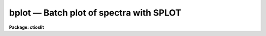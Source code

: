 bplot — Batch plot of spectra with SPLOT
========================================

**Package: ctioslit**

.. raw:: html

  <BODY>
  <TABLE WIDTH="100%" BORDER=0><TR>
  <TD ALIGN=LEFT><FONT SIZE=4>
  <B>bplot (Mar92)</B></FONT></TD>
  <TD ALIGN=CENTER><FONT SIZE=4>
  <B>noao.onedspec</B>
  </FONT></TD>
  <TD ALIGN=RIGHT><FONT SIZE=4>
  <B>bplot (Mar92)</B></FONT></TD>
  </TR></TABLE><P>
  <TITLE>bplot</TITLE>
  <UL>
  </UL>
  <H2><A NAME="s_name">NAME</A></H2>
  <! BeginSection: 'NAME'>
  <UL>
  bplot -- Plot spectra noninteractively using SPLOT
  </UL>
  <! EndSection:   'NAME'>
  <H2><A NAME="s_usage">USAGE</A></H2>
  <! BeginSection: 'USAGE'>
  <UL>
  bplot images [records]
  </UL>
  <! EndSection:   'USAGE'>
  <H2><A NAME="s_parameters">PARAMETERS</A></H2>
  <! BeginSection: 'PARAMETERS'>
  <UL>
  <DL>
  <DT><B><A NAME="l_images">images</A></B></DT>
  <! Sec='PARAMETERS' Level=0 Label='images' Line='images'>
  <DD>List of images to be plotted.  These may be one dimensional, multiaperture,
  long slit, or nonspectral images.
  </DD>
  </DL>
  <DL>
  <DT><B><A NAME="l_records">records (imred.irs and imred.iids only)</A></B></DT>
  <! Sec='PARAMETERS' Level=0 Label='records' Line='records (imred.irs and imred.iids only)'>
  <DD>List of records to be appended to the input image root names when
  using record number extension format.  The syntax of this list is comma
  separated record numbers or ranges of record numbers.  A range consists of
  two numbers separated by a hyphen.  A null list may be used if no record
  number extensions are desired.
  </DD>
  </DL>
  <DL>
  <DT><B><A NAME="l_apertures">apertures = "<TT></TT>"</A></B></DT>
  <! Sec='PARAMETERS' Level=0 Label='apertures' Line='apertures = ""'>
  <DD>List of apertures/lines/columns to be plotted in each image.  If
  <I>apertures</I> is null all of the apertures/lines/columns will be plotted.
  </DD>
  </DL>
  <DL>
  <DT><B><A NAME="l_band">band = 1</A></B></DT>
  <! Sec='PARAMETERS' Level=0 Label='band' Line='band = 1'>
  <DD>The band or plane of a three dimensional image to be plotted in each image.
  </DD>
  </DL>
  <DL>
  <DT><B><A NAME="l_graphics">graphics = "<TT>stdgraph</TT>"</A></B></DT>
  <! Sec='PARAMETERS' Level=0 Label='graphics' Line='graphics = "stdgraph"'>
  <DD>Output graphics device.  This may be one of "<TT>stdgraph</TT>", "<TT>stdplot</TT>",
  "<TT>stdvdm</TT>", or the actual device name.
  </DD>
  </DL>
  <DL>
  <DT><B><A NAME="l_cursor">cursor = "<TT>onedspec$gcurval.dat</TT>"</A></B></DT>
  <! Sec='PARAMETERS' Level=0 Label='cursor' Line='cursor = "onedspec$gcurval.dat"'>
  <DD>File(s) containing cursor commands for the SPLOT task.
  The files will be cycled sequentially.  If there is more than one file
  usually the number of files will agree with the number of apertures
  for each image since otherwise different cursor/aperture pairings will
  occur.  The default is a file containing only the (q)uit command.
  </DD>
  </DL>
  <P>
  The following parameters are used in response to particular keystrokes.
  In <B>splot</B> they are query parameters but in <B>bplot</B> they are hidden
  parameters.
  <DL>
  <DT><B><A NAME="l_next_image">next_image = "<TT></TT>"</A></B></DT>
  <! Sec='PARAMETERS' Level=0 Label='next_image' Line='next_image = ""'>
  <DD>In response to <TT>'g'</TT> (get next image) this parameter specifies the image.
  </DD>
  </DL>
  <DL>
  <DT><B><A NAME="l_new_image">new_image = "<TT></TT>"</A></B></DT>
  <! Sec='PARAMETERS' Level=0 Label='new_image' Line='new_image = ""'>
  <DD>In response to <TT>'i'</TT> (write current spectrum) this parameter specifies the
  name of a new image to create or existing image to overwrite.
  </DD>
  </DL>
  <DL>
  <DT><B><A NAME="l_overwrite">overwrite = yes</A></B></DT>
  <! Sec='PARAMETERS' Level=0 Label='overwrite' Line='overwrite = yes'>
  <DD>Overwrite an existing output image?  If set to yes it is possible to write
  back into the input spectrum or to some other existing image.  Otherwise
  the user is queried again for a new image name.
  </DD>
  </DL>
  <DL>
  <DT><B><A NAME="l_spec2">spec2 = "<TT></TT>"</A></B></DT>
  <! Sec='PARAMETERS' Level=0 Label='spec2' Line='spec2 = ""'>
  <DD>When adding, subtracting, multiplying, or dividing by a second spectrum
  (<TT>'+'</TT>, <TT>'-'</TT>, <TT>'*'</TT>, <TT>'/'</TT> keys in the <TT>'f'</TT> mode) this parameter is used to get
  the name of the second spectrum.
  </DD>
  </DL>
  <DL>
  <DT><B><A NAME="l_constant">constant = 0.</A></B></DT>
  <! Sec='PARAMETERS' Level=0 Label='constant' Line='constant = 0.'>
  <DD>When adding or multiplying by a constant (<TT>'p'</TT> or <TT>'m'</TT> keys in the <TT>'f'</TT> mode)
  the parameter is used to get the constant.
  </DD>
  </DL>
  <DL>
  <DT><B><A NAME="l_wavelength">wavelength = 0.</A></B></DT>
  <! Sec='PARAMETERS' Level=0 Label='wavelength' Line='wavelength = 0.'>
  <DD>This parameter is used to get a dispersion coordinate value during deblending or
  when changing the dispersion coordinates with <TT>'u'</TT>.
  </DD>
  </DL>
  <DL>
  <DT><B><A NAME="l_linelist">linelist = "<TT></TT>"</A></B></DT>
  <! Sec='PARAMETERS' Level=0 Label='linelist' Line='linelist = ""'>
  <DD>During deblending this parameter is used to get a list of line positions
  and widths.
  </DD>
  </DL>
  <DL>
  <DT><B><A NAME="l_wstart">wstart = 0., wend = 0., dw = 0.</A></B></DT>
  <! Sec='PARAMETERS' Level=0 Label='wstart' Line='wstart = 0., wend = 0., dw = 0.'>
  <DD>In response to <TT>'p'</TT> (convert to a linear wavelength scale) these parameter
  specify the starting wavelength, ending wavelength, and wavelength per pixel.
  </DD>
  </DL>
  <DL>
  <DT><B><A NAME="l_boxsize">boxsize = 2</A></B></DT>
  <! Sec='PARAMETERS' Level=0 Label='boxsize' Line='boxsize = 2'>
  <DD>In response to <TT>'s'</TT> (smooth) this parameter specifies the box size in pixels
  to be used for the boxcar smooth
  </DD>
  </DL>
  </UL>
  <! EndSection:   'PARAMETERS'>
  <H2><A NAME="s_description">DESCRIPTION</A></H2>
  <! BeginSection: 'DESCRIPTION'>
  <UL>
  The spectra in the input image list are successively processed by the task
  <B>splot</B> with input supplied by the cursor parameter and the output sent
  to the specified graphics device.  The range of apertures and bands
  specified by <I>apertures</I> and <I>bands</I> will be processed for each
  image.  In the <B>iids/irs</B> packages the record extension syntax is used
  with input root names and a record number list.  The hidden parameters from
  <B>splot</B> apply to this task.
  <P>
  The cursor file(s) consists of line(s) of the form:
  <P>
  	[x y 1] key [command]
  <P>
  where x and y are the position of the cursor (may be zero or absent if the
  cursor position is irrelevant) and key is one of the keystrokes understood
  by <B>splot</B>.  If the key is "<TT>:</TT>" then the <I>colon</I> command string follows.
  The default cursor file consists of the single line:
  <P>
  	0 0 1 q
  <P>
  If more than one cursor file is specified they are sequentially assigned to
  each aperture and the list is repeated as needed.  This allows the aperture
  to be manipulated in differing ways.
  </UL>
  <! EndSection:   'DESCRIPTION'>
  <H2><A NAME="s_examples">EXAMPLES</A></H2>
  <! BeginSection: 'EXAMPLES'>
  <UL>
  1. To plot all of apertures of the multiaperture spectra indicated by the file
  "<TT>nite1.lst</TT>" on the default plotter and run in the background:
  <P>
  <PRE>
      cl&gt; bplot @nite1.lst graphics=stdplot &amp;
  </PRE>
  <P>
  2. To preview the plots:
  <P>
  <PRE>
      cl&gt; bplot @nite1.lst graphics=stdgraph
  </PRE>
  <P>
  3.  To produce a histogram type plot about Balmer alpha for aperture 5 of
  each spectrum with the IRAF banner suppressed:
  <P>
  <PRE>
      cl&gt; type curfile
      6555 0 1 a
      6570 0 1 a
      q
      cl&gt; splot.options="auto hist nosysid"
      cl&gt; splot.xmin=6555
      cl&gt; splot.xmax=6570
      cl&gt; bplot @nite1.lst apertures=5 cursor=curfile
  </PRE>
  <P>
  4. To produce plots with four spectra per page:
  <P>
  <PRE>
      cl&gt; bplot @nite1.lst ... &gt;G nite1.mc
      cl&gt; gkimosaic nite1.mc dev=stdplot
  </PRE>
  <P>
  The first command redirects the output of the graphics to the metacode
  file nite1.mc.  The task <B>gkimosaic</B> is used to make multiple plots
  per page.  Other tasks in the <B>plot</B> package may be used to
  manipulate and redisplay the contents of the metacode file.
  <P>
  5. To plot a list of apertures with a different cursor file for each aperture:
  <P>
  <PRE>
      cl&gt; bplot @nite1.lst apertures=3,9,14 cursor=@nite1.cur
  </PRE>
  <P>
  In this case the file "<TT>nite1.cur</TT>" is assumed to be a list of
  individual cursor file names, for instance:
  <P>
  <PRE>
  	cur.03
  	cur.09
  	cur.14
  </PRE>
  <P>
  that are in one to one correspondence with the range of apertures.
  </UL>
  <! EndSection:   'EXAMPLES'>
  <H2><A NAME="s_revisions">REVISIONS</A></H2>
  <! BeginSection: 'REVISIONS'>
  <UL>
  <DL>
  <DT><B><A NAME="l_BPLOT">BPLOT V2.10.3</A></B></DT>
  <! Sec='REVISIONS' Level=0 Label='BPLOT' Line='BPLOT V2.10.3'>
  <DD>The query parameters from SPLOT were added as hidden parameters in BPLOT
  to allow use of those keys in a batch way.
  </DD>
  </DL>
  <DL>
  <DT><B><A NAME="l_BPLOT">BPLOT V2.10</A></B></DT>
  <! Sec='REVISIONS' Level=0 Label='BPLOT' Line='BPLOT V2.10'>
  <DD>The <I>apertures</I> and <I>band</I> parameters been added to select
  apertures from multiple spectra and long slit images, and bands from 3D
  images.  Since the task is a script calling <B>splot</B>, the many revisions
  to that task also apply.  The version in the <B>irs/iids</B> packages
  selects spectra using the record number extension syntax.
  </DD>
  </DL>
  </UL>
  <! EndSection:   'REVISIONS'>
  <H2><A NAME="s_bugs">BUGS</A></H2>
  <! BeginSection: 'BUGS'>
  <UL>
  The cursor file command keystrokes cannot include any of the cursor
  mode (CAPITALIZED) keys.  This results from the implementation of
  the cursor mode commands as external to both BPLOT and SPLOT.
  <P>
  When first entered, SPLOT will always display an initial plot.  BPLOT
  calls SPLOT once for each aperture in each image and thus produces
  N(apertures)*N(images) initial plots.  The plots are not optional because
  of the possible confusion a blank screen might cause an inexperienced
  user.  If the initial plots are unwanted they must be edited out of the
  graphics stream.  This can be done as follows, by directing the
  graphics output of BPLOT to a metacode file and then using GKIEXTRACT
  to remove only the desired plots from the metacode file:
  <P>
  <PRE>
      cl&gt; bplot @nite1.lst cursor=curfile &gt;G nite1.mc
      cl&gt; gkiextract nite1.mc 2x2 | gkimosaic dev=stdplot
  </PRE>
  <P>
  This assumes that curfile is designed to produce only one plot in
  addition to the non-optional initial plot.  In this case there will be
  two plots per aperture per image and we extract every other plot starting
  with the second (as encoded in the range string:  "<TT>2x2</TT>").
  </UL>
  <! EndSection:   'BUGS'>
  <H2><A NAME="s_see_also">SEE ALSO</A></H2>
  <! BeginSection: 'SEE ALSO'>
  <UL>
  splot, specplot, slist, gkiextract, gkimosaic, implot, graph, ranges
  </UL>
  <! EndSection:    'SEE ALSO'>
  
  <! Contents: 'NAME' 'USAGE' 'PARAMETERS' 'DESCRIPTION' 'EXAMPLES' 'REVISIONS' 'BUGS' 'SEE ALSO'  >
  
  </BODY>
  </HTML>